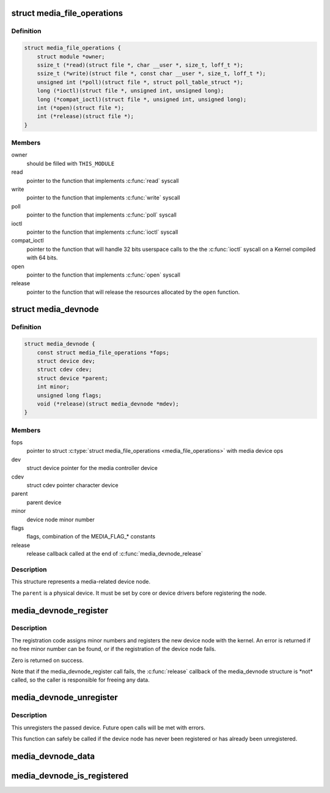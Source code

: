 .. -*- coding: utf-8; mode: rst -*-
.. src-file: include/media/media-devnode.h

.. _`media_file_operations`:

struct media_file_operations
============================

.. c:type:: struct media_file_operations

    Media device file operations

.. _`media_file_operations.definition`:

Definition
----------

.. code-block:: c

    struct media_file_operations {
        struct module *owner;
        ssize_t (*read)(struct file *, char __user *, size_t, loff_t *);
        ssize_t (*write)(struct file *, const char __user *, size_t, loff_t *);
        unsigned int (*poll)(struct file *, struct poll_table_struct *);
        long (*ioctl)(struct file *, unsigned int, unsigned long);
        long (*compat_ioctl)(struct file *, unsigned int, unsigned long);
        int (*open)(struct file *);
        int (*release)(struct file *);
    }

.. _`media_file_operations.members`:

Members
-------

owner
    should be filled with \ ``THIS_MODULE``\ 

read
    pointer to the function that implements \ :c:func:`read`\  syscall

write
    pointer to the function that implements \ :c:func:`write`\  syscall

poll
    pointer to the function that implements \ :c:func:`poll`\  syscall

ioctl
    pointer to the function that implements \ :c:func:`ioctl`\  syscall

compat_ioctl
    pointer to the function that will handle 32 bits userspace
    calls to the the \ :c:func:`ioctl`\  syscall on a Kernel compiled with 64 bits.

open
    pointer to the function that implements \ :c:func:`open`\  syscall

release
    pointer to the function that will release the resources allocated
    by the \ ``open``\  function.

.. _`media_devnode`:

struct media_devnode
====================

.. c:type:: struct media_devnode

    Media device node

.. _`media_devnode.definition`:

Definition
----------

.. code-block:: c

    struct media_devnode {
        const struct media_file_operations *fops;
        struct device dev;
        struct cdev cdev;
        struct device *parent;
        int minor;
        unsigned long flags;
        void (*release)(struct media_devnode *mdev);
    }

.. _`media_devnode.members`:

Members
-------

fops
    pointer to struct \ :c:type:`struct media_file_operations <media_file_operations>` with media device ops

dev
    struct device pointer for the media controller device

cdev
    struct cdev pointer character device

parent
    parent device

minor
    device node minor number

flags
    flags, combination of the MEDIA_FLAG\_\* constants

release
    release callback called at the end of \ :c:func:`media_devnode_release`\ 

.. _`media_devnode.description`:

Description
-----------

This structure represents a media-related device node.

The \ ``parent``\  is a physical device. It must be set by core or device drivers
before registering the node.

.. _`media_devnode_register`:

media_devnode_register
======================

.. c:function:: int media_devnode_register(struct media_devnode *mdev, struct module *owner)

    register a media device node

    :param struct media_devnode \*mdev:
        media device node structure we want to register

    :param struct module \*owner:
        should be filled with \ ``THIS_MODULE``\ 

.. _`media_devnode_register.description`:

Description
-----------

The registration code assigns minor numbers and registers the new device node
with the kernel. An error is returned if no free minor number can be found,
or if the registration of the device node fails.

Zero is returned on success.

Note that if the media_devnode_register call fails, the \ :c:func:`release`\  callback of
the media_devnode structure is \*not\* called, so the caller is responsible for
freeing any data.

.. _`media_devnode_unregister`:

media_devnode_unregister
========================

.. c:function:: void media_devnode_unregister(struct media_devnode *mdev)

    unregister a media device node

    :param struct media_devnode \*mdev:
        the device node to unregister

.. _`media_devnode_unregister.description`:

Description
-----------

This unregisters the passed device. Future open calls will be met with
errors.

This function can safely be called if the device node has never been
registered or has already been unregistered.

.. _`media_devnode_data`:

media_devnode_data
==================

.. c:function:: struct media_devnode *media_devnode_data(struct file *filp)

    returns a pointer to the \ :c:type:`struct media_devnode <media_devnode>`

    :param struct file \*filp:
        pointer to struct \ :c:type:`struct file <file>`

.. _`media_devnode_is_registered`:

media_devnode_is_registered
===========================

.. c:function:: int media_devnode_is_registered(struct media_devnode *mdev)

    returns true if \ :c:type:`struct media_devnode <media_devnode>` is registered; false otherwise.

    :param struct media_devnode \*mdev:
        pointer to struct \ :c:type:`struct media_devnode <media_devnode>`.

.. This file was automatic generated / don't edit.

